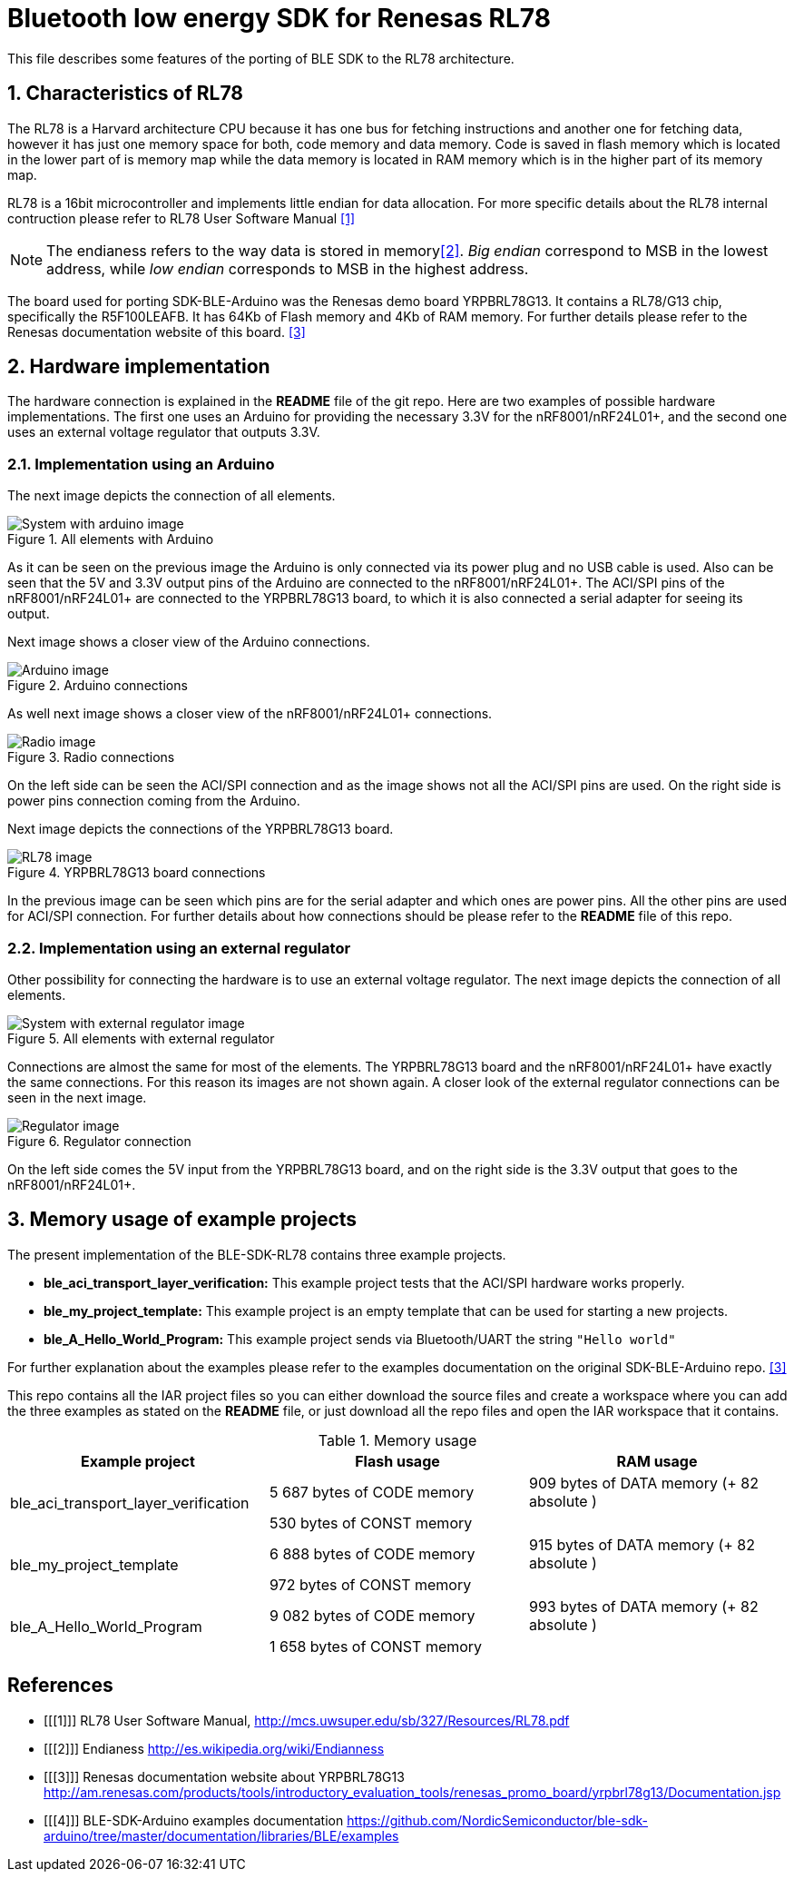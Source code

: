 Bluetooth low energy SDK for Renesas RL78
=========================================

This file describes some features of the porting of BLE SDK to the RL78 architecture.

:numbered:
Characteristics of RL78
-----------------------

The RL78 is a Harvard architecture CPU because it has one bus for fetching instructions 
and another one for fetching data, however it has just one memory space for both, 
code memory and data memory. Code is saved in flash memory which is located in the lower 
part of is memory map while the data memory is located in RAM memory which is in the 
higher part of its memory map.

RL78 is a 16bit microcontroller and implements little endian for data allocation. For 
more specific details about the RL78 internal contruction please refer to RL78 User 
Software Manual <<1>>

NOTE: The endianess refers to the way data is stored in memory<<2>>. 'Big endian' correspond 
to MSB in the lowest address, while 'low endian' corresponds to MSB in the highest address.

The board used for porting SDK-BLE-Arduino was the Renesas demo board YRPBRL78G13. It contains
a RL78/G13 chip, specifically the R5F100LEAFB. It has 64Kb of Flash memory and 4Kb of RAM memory.
For further details please refer to the Renesas documentation website of this board. <<3>> 

:numbered:
Hardware implementation
-----------------------

The hardware connection is explained in the *README* file of the git repo. Here are two 
examples of possible hardware implementations. The first one uses an Arduino for providing the 
necessary 3.3V for the nRF8001/nRF24L01+, and the second one uses an external voltage regulator
that outputs 3.3V.

[[X1]]
Implementation using an Arduino
~~~~~~~~~~~~~~~~~~~~~~~~~~~~~~~
The next image depicts the connection of all elements.

.All elements with Arduino
image::images/All_with_arduino.png[System with arduino image]

As it can be seen on the previous image the Arduino is only connected via its power plug and no USB
cable is used. Also can be seen that the 5V and 3.3V output pins of the Arduino are connected to the
nRF8001/nRF24L01+. The ACI/SPI pins of the nRF8001/nRF24L01+ are connected to the YRPBRL78G13 board,
to which it is also connected a serial adapter for seeing its output.

Next image shows a closer view of the Arduino connections.

.Arduino connections
image::images/Arduino.png[Arduino image]



As well next image shows a closer view of the nRF8001/nRF24L01+ connections.

.Radio connections
image::images/Radio.png[Radio image]

On the left side can be seen the ACI/SPI connection and as the image shows not all the ACI/SPI pins 
are used. On the right side is power pins connection coming from the Arduino.



Next image depicts the connections of the YRPBRL78G13 board.

.YRPBRL78G13 board connections
image::images/RL78.png[RL78 image]

In the previous image can be seen which pins are for the serial adapter and which ones are power
pins. All the other pins are used for ACI/SPI connection. For further details about how connections
should be please refer to the *README* file of this repo.


[[X1]]
Implementation using an external regulator
~~~~~~~~~~~~~~~~~~~~~~~~~~~~~~~~~~~~~~~~~~
Other possibility for connecting the hardware is to use an external voltage regulator. The next image 
depicts the connection of all elements.

.All elements with external regulator
image::images/All_with_reg.png[System with external regulator image]

Connections are almost the same for most of the elements. The YRPBRL78G13 board and the 
nRF8001/nRF24L01+ have exactly the same connections. For this reason its images are not shown again.
A closer look of the external regulator connections can be seen in the next image.

.Regulator connection
image::images/Regulator.png[Regulator image]

On the left side comes the 5V input from the YRPBRL78G13 board, and on the right side is the 3.3V output
that goes to the nRF8001/nRF24L01+.

:numbered:
Memory usage of example projects
--------------------------------

The present implementation of the BLE-SDK-RL78 contains three example projects.

* *ble_aci_transport_layer_verification:* This example project tests that the ACI/SPI hardware 
works properly.
* *ble_my_project_template:* This example project is an empty template that can be used for 
starting a new projects.
* *ble_A_Hello_World_Program:* This example project sends via Bluetooth/UART the string +"Hello world"+

For further explanation about the examples please refer to the examples documentation on the 
original SDK-BLE-Arduino repo. <<3>>

This repo contains all the IAR project files so you can either download the source files 
and create a workspace where you can add the three examples as stated on the *README* file, or 
just download all the repo files and open the IAR workspace that it contains.

.Memory usage
[width="100%",options="header"]
|==============================================
| Example project | Flash usage | RAM usage
.2+^.^| ble_aci_transport_layer_verification | 5 687 bytes of CODE  memory |909 bytes of DATA  memory (+ 82 absolute )
                                              |530 bytes of CONST memory|
.2+^.^| ble_my_project_template | 6 888 bytes of CODE  memory |915 bytes of DATA  memory (+ 82 absolute )
                                              |972 bytes of CONST memory|
.2+^.^| ble_A_Hello_World_Program | 9 082 bytes of CODE  memory |993 bytes of DATA  memory (+ 82 absolute )
                                              | 1 658 bytes of CONST memory|
|==============================================


[bibliography]
References
----------
[bibliography]
- [[[1]]] RL78 User Software Manual, http://mcs.uwsuper.edu/sb/327/Resources/RL78.pdf
- [[[2]]] Endianess http://es.wikipedia.org/wiki/Endianness
- [[[3]]] Renesas documentation website about YRPBRL78G13 http://am.renesas.com/products/tools/introductory_evaluation_tools/renesas_promo_board/yrpbrl78g13/Documentation.jsp
- [[[4]]] BLE-SDK-Arduino examples documentation https://github.com/NordicSemiconductor/ble-sdk-arduino/tree/master/documentation/libraries/BLE/examples
